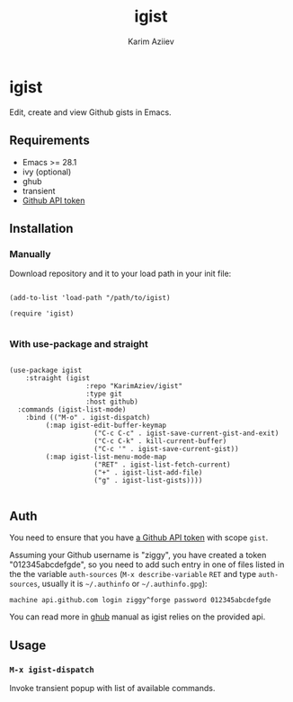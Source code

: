 #+TITLE: igist
#+AUTHOR: Karim Aziiev
#+EMAIL: karim.aziiev@gmail.com

* igist

Edit, create and view Github gists in Emacs.

[[./igists-demo.gif]]

** Requirements

+ Emacs >= 28.1
+ ivy (optional)
+ ghub
+ transient
- [[https://magit.vc/manual/forge/Token-Creation.html#Token-Creation][Github API token]]

** Installation

*** Manually

Download repository and it to your load path in your init file:

#+begin_src elisp :eval no

(add-to-list 'load-path "/path/to/igist)

(require 'igist)

#+end_src

*** With use-package and straight

#+begin_src elisp :eval no

(use-package igist
	:straight (igist
			       :repo "KarimAziev/igist"
			       :type git
			       :host github)
  :commands (igist-list-mode)
	:bind (("M-o" . igist-dispatch)
         (:map igist-edit-buffer-keymap
			         ("C-c C-c" . igist-save-current-gist-and-exit)
			         ("C-c C-k" . kill-current-buffer)
			         ("C-c '" . igist-save-current-gist))
         (:map igist-list-menu-mode-map
			         ("RET" . igist-list-fetch-current)
			         ("+" . igist-list-add-file)
			         ("g" . igist-list-gists))))

#+end_src

** Auth
You need to ensure that you have [[https://github.com/settings/tokens][a Github API token]] with scope ~gist~.

Assuming your Github username is "ziggy", you have created a token "012345abcdefgde", so you need to add such entry in one of files listed in the the variable ~auth-sources~ (~M-x describe-variable~ ~RET~ and type ~auth-sources~, usually it is =~/.authinfo= or =~/.authinfo.gpg=):

#+begin_example
machine api.github.com login ziggy^forge password 012345abcdefgde
#+end_example

You can read more in [[https://magit.vc/manual/forge/Token-Creation.html#Token-Creation][ghub]] manual as igist relies on the provided api.

** Usage

*** ~M-x igist-dispatch~

Invoke transient popup with list of available commands.
